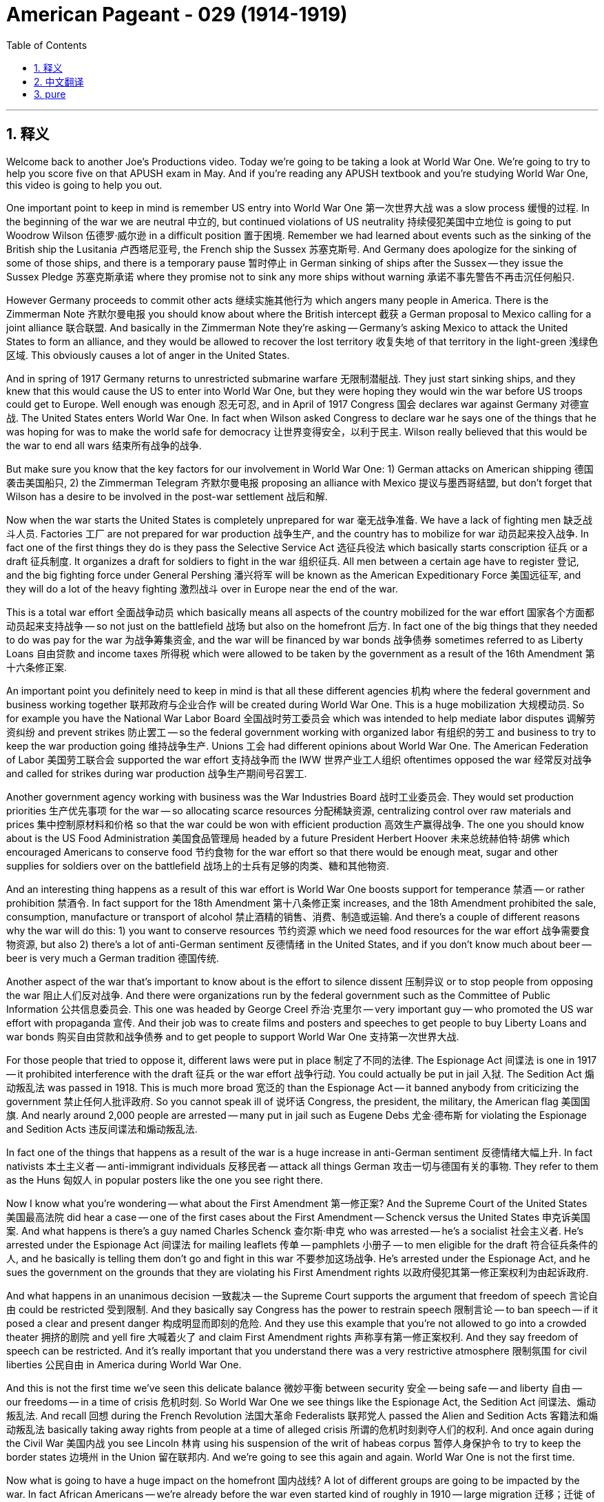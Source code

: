 
= American Pageant - 029 (1914-1919)
:toc: left
:toclevels: 3
:sectnums:
:stylesheet: ../../../myAdocCss.css

'''

== 释义

Welcome back to another Joe's Productions video. Today we're going to be taking a look at World War One. We're going to try to help you score five on that APUSH exam in May. And if you're reading any APUSH textbook and you're studying World War One, this video is going to help you out.

One important point to keep in mind is remember US entry into World War One 第一次世界大战 was a slow process 缓慢的过程. In the beginning of the war we are neutral 中立的, but continued violations of US neutrality 持续侵犯美国中立地位 is going to put Woodrow Wilson 伍德罗·威尔逊 in a difficult position 置于困境. Remember we had learned about events such as the sinking of the British ship the Lusitania 卢西塔尼亚号, the French ship the Sussex 苏塞克斯号. And Germany does apologize for the sinking of some of those ships, and there is a temporary pause 暂时停止 in German sinking of ships after the Sussex -- they issue the Sussex Pledge 苏塞克斯承诺 where they promise not to sink any more ships without warning 承诺不事先警告不再击沉任何船只.

However Germany proceeds to commit other acts 继续实施其他行为 which angers many people in America. There is the Zimmerman Note 齐默尔曼电报 you should know about where the British intercept 截获 a German proposal to Mexico calling for a joint alliance 联合联盟. And basically in the Zimmerman Note they're asking -- Germany's asking Mexico to attack the United States to form an alliance, and they would be allowed to recover the lost territory 收复失地 of that territory in the light-green 浅绿色区域. This obviously causes a lot of anger in the United States.

And in spring of 1917 Germany returns to unrestricted submarine warfare 无限制潜艇战. They just start sinking ships, and they knew that this would cause the US to enter into World War One, but they were hoping they would win the war before US troops could get to Europe. Well enough was enough 忍无可忍, and in April of 1917 Congress 国会 declares war against Germany 对德宣战. The United States enters World War One. In fact when Wilson asked Congress to declare war he says one of the things that he was hoping for was to make the world safe for democracy 让世界变得安全，以利于民主. Wilson really believed that this would be the war to end all wars 结束所有战争的战争.

But make sure you know that the key factors for our involvement in World War One: 1) German attacks on American shipping 德国袭击美国船只, 2) the Zimmerman Telegram 齐默尔曼电报 proposing an alliance with Mexico 提议与墨西哥结盟, but don't forget that Wilson has a desire to be involved in the post-war settlement 战后和解.

Now when the war starts the United States is completely unprepared for war 毫无战争准备. We have a lack of fighting men 缺乏战斗人员. Factories 工厂 are not prepared for war production 战争生产, and the country has to mobilize for war 动员起来投入战争. In fact one of the first things they do is they pass the Selective Service Act 选征兵役法 which basically starts conscription 征兵 or a draft 征兵制度. It organizes a draft for soldiers to fight in the war 组织征兵. All men between a certain age have to register 登记, and the big fighting force under General Pershing 潘兴将军 will be known as the American Expeditionary Force 美国远征军, and they will do a lot of the heavy fighting 激烈战斗 over in Europe near the end of the war.

This is a total war effort 全面战争动员 which basically means all aspects of the country mobilized for the war effort 国家各个方面都动员起来支持战争 -- so not just on the battlefield 战场 but also on the homefront 后方. In fact one of the big things that they needed to do was pay for the war 为战争筹集资金, and the war will be financed by war bonds 战争债券 sometimes referred to as Liberty Loans 自由贷款 and income taxes 所得税 which were allowed to be taken by the government as a result of the 16th Amendment 第十六条修正案.

An important point you definitely need to keep in mind is that all these different agencies 机构 where the federal government and business working together 联邦政府与企业合作 will be created during World War One. This is a huge mobilization 大规模动员. So for example you have the National War Labor Board 全国战时劳工委员会 which was intended to help mediate labor disputes 调解劳资纠纷 and prevent strikes 防止罢工 -- so the federal government working with organized labor 有组织的劳工 and business to try to keep the war production going 维持战争生产. Unions 工会 had different opinions about World War One. The American Federation of Labor 美国劳工联合会 supported the war effort 支持战争而 the IWW 世界产业工人组织 oftentimes opposed the war 经常反对战争 and called for strikes during war production 战争生产期间号召罢工.

Another government agency working with business was the War Industries Board 战时工业委员会. They would set production priorities 生产优先事项 for the war -- so allocating scarce resources 分配稀缺资源, centralizing control over raw materials and prices 集中控制原材料和价格 so that the war could be won with efficient production 高效生产赢得战争. The one you should know about is the US Food Administration 美国食品管理局 headed by a future President Herbert Hoover 未来总统赫伯特·胡佛 which encouraged Americans to conserve food 节约食物 for the war effort so that there would be enough meat, sugar and other supplies for soldiers over on the battlefield 战场上的士兵有足够的肉类、糖和其他物资.

And an interesting thing happens as a result of this war effort is World War One boosts support for temperance 禁酒 -- or rather prohibition 禁酒令. In fact support for the 18th Amendment 第十八条修正案 increases, and the 18th Amendment prohibited the sale, consumption, manufacture or transport of alcohol 禁止酒精的销售、消费、制造或运输. And there's a couple of different reasons why the war will do this: 1) you want to conserve resources 节约资源 which we need food resources for the war effort 战争需要食物资源, but also 2) there's a lot of anti-German sentiment 反德情绪 in the United States, and if you don't know much about beer -- beer is very much a German tradition 德国传统.

Another aspect of the war that's important to know about is the effort to silence dissent 压制异议 or to stop people from opposing the war 阻止人们反对战争. And there were organizations run by the federal government such as the Committee of Public Information 公共信息委员会. This one was headed by George Creel 乔治·克里尔 -- very important guy -- who promoted the US war effort with propaganda 宣传. And their job was to create films and posters and speeches to get people to buy Liberty Loans and war bonds 购买自由贷款和战争债券 and to get people to support World War One 支持第一次世界大战.

For those people that tried to oppose it, different laws were put in place 制定了不同的法律. The Espionage Act 间谍法 is one in 1917 -- it prohibited interference with the draft 征兵 or the war effort 战争行动. You could actually be put in jail 入狱. The Sedition Act 煽动叛乱法 was passed in 1918. This is much more broad 宽泛的 than the Espionage Act -- it banned anybody from criticizing the government 禁止任何人批评政府. So you cannot speak ill of 说坏话 Congress, the president, the military, the American flag 美国国旗. And nearly around 2,000 people are arrested -- many put in jail such as Eugene Debs 尤金·德布斯 for violating the Espionage and Sedition Acts 违反间谍法和煽动叛乱法.

In fact one of the things that happens as a result of the war is a huge increase in anti-German sentiment 反德情绪大幅上升. In fact nativists 本土主义者 -- anti-immigrant individuals 反移民者 -- attack all things German 攻击一切与德国有关的事物. They refer to them as the Huns 匈奴人 in popular posters like the one you see right there.

Now I know what you're wondering -- what about the First Amendment 第一修正案? And the Supreme Court of the United States 美国最高法院 did hear a case -- one of the first cases about the First Amendment -- Schenck versus the United States 申克诉美国案. And what happens is there's a guy named Charles Schenck 查尔斯·申克 who was arrested -- he's a socialist 社会主义者. He's arrested under the Espionage Act 间谍法 for mailing leaflets 传单 -- pamphlets 小册子 -- to men eligible for the draft 符合征兵条件的人, and he basically is telling them don't go and fight in this war 不要参加这场战争. He's arrested under the Espionage Act, and he sues the government on the grounds that they are violating his First Amendment rights 以政府侵犯其第一修正案权利为由起诉政府.

And what happens in an unanimous decision 一致裁决 -- the Supreme Court supports the argument that freedom of speech 言论自由 could be restricted 受到限制. And they basically say Congress has the power to restrain speech 限制言论 -- to ban speech -- if it posed a clear and present danger 构成明显而即刻的危险. And they use this example that you're not allowed to go into a crowded theater 拥挤的剧院 and yell fire 大喊着火了 and claim First Amendment rights 声称享有第一修正案权利. And they say freedom of speech can be restricted. And it's really important that you understand there was a very restrictive atmosphere 限制氛围 for civil liberties 公民自由 in America during World War One.

And this is not the first time we've seen this delicate balance 微妙平衡 between security 安全 -- being safe -- and liberty 自由 -- our freedoms -- in a time of crisis 危机时刻. So World War One we see things like the Espionage Act, the Sedition Act 间谍法、煽动叛乱法. And recall 回想 during the French Revolution 法国大革命 Federalists 联邦党人 passed the Alien and Sedition Acts 客籍法和煽动叛乱法 basically taking away rights from people at a time of alleged crisis 所谓的危机时刻剥夺人们的权利. And once again during the Civil War 美国内战 you see Lincoln 林肯 using his suspension of the writ of habeas corpus 暂停人身保护令 to try to keep the border states 边境州 in the Union 留在联邦内. And we're going to see this again and again. World War One is not the first time.




Now what is going to have a huge impact on the homefront 国内战线? A lot of different groups are going to be impacted by the war. In fact African Americans -- we're already before the war even started kind of roughly in 1910 -- large migration 迁移；迁徙 of African Americans to northern cities like Chicago. And this is called the Great Migration 大迁徙, and you can see that in this painting right there.

There's a lot of reasons why African Americans are moving north: 1) crappy racial relations 种族关系, Jim Crow laws 吉姆·克劳法 in the south, and so you want to get out. But what changes during World War One is the opening of new economic opportunities -- jobs in northern factories as white men were drafted 被征召入伍 and sent off to war. During this time you also see an increase in Mexican immigration into the US to work in agriculture primarily in the southwest to take over jobs that were needed during the war effort.

Nearly 400,000 African Americans served in the US Armed Forces 武装部队. They do unfortunately serve in segregated units 隔离部队. But civil rights leaders 民权领袖 like W.E.B. Du Bois felt that if African Americans fought for the United States during the war that this would lead to greater equality when they returned. This unfortunately was not a reality as race riots 种族骚乱 break out in 1919. There's a lot of racial tension 种族紧张局势 as a result of these demographic changes 人口变化 such as the Great Migration, and you have race riots break out in cities such as Chicago.

Women will play a key role in the war as well and will experience their own set of social changes. Women are going to take over jobs in factories as men leave. Jobs that were normally not open to women suddenly become available because the country needs them. In fact because of the sacrifices 牺牲 of women on the homefront during World War One you will see finally the two-thirds needed majority in Congress finally supporting the 19th Amendment 第十九修正案 which grants women's suffrage 妇女选举权 -- the right to vote. And great image right there of women protesting in front of the White House demanding for the basic rights such as voting.

As the war is winding down 逐渐结束, Wilson has a vision for the post-war world which is known as the Fourteen Points 十四点原则. This is his proposal, and in it he really wants to prevent another world war from happening. He wants to address the causes of the first world war and try to make sure that those things never take place. There are 14 points in this document, but we're only going to break down some of the important ones.

So how's Wilson thinking he's going to accomplish this? Well he's going to address some of those causes of the first world war. He wants to guarantee freedom of the seas 公海自由, eliminate economic trade barriers 经济贸易壁垒, military reductions 军事裁减 -- no huge arms race 军备竞赛 is taking place. He wants to get rid of colonies -- in fact allow self-determination 自决 for nations to have self-government -- no more colonization. He wants no more secret treaties 秘密条约. And the big thing he really wants is he calls for the formation of a League of Nations 国际联盟 to help prevent another war.

The problem for Wilson is he does not get to dictate 命令；支配 the terms of the post-war settlement. He has to work with the Big Four 四大国 -- includes Wilson over there on the right -- you have England, Italy and France. And these allies 盟友 are not really idealistic 理想主义的 as Wilson was. Here he is in the political cartoon kind of asking for everlasting peace 持久和平, but for nations such as France and England they want to punish Germany, gain territory 获得领土 and use the war as an opportunity to benefit their country.

So while Wilson wants peace without victory 没有胜利的和平, the other allies are not really interested in his idealistic ideas. So the Treaty of Versailles 凡尔赛条约 very much reflects this rejection of much of Wilson's Fourteen Points. They're rejected by the other Allied powers 协约国, and you can see in the political cartoon kind of some of the things that they want. Wilson does get the League of Nations included. He really kind of is hopeful that this will be a worldwide organization that will prevent future wars. But he has to get it approved by the Republican-controlled Congress.

And many Republicans in Congress hated the idea of the US joining the League of Nations. And one of the big opponents 反对者 of the treaty was Henry Cabot Lodge, and he belonged to a group called the Reservationists 保留派. And he believed that he would accept the League of Nations -- he would accept the treaty -- if certain changes were made. And Wilson was reluctant 不情愿的 to compromise 妥协. There was another group of Republicans known as the Irreconcilables 不可调和派, and they were against the treaty no matter what Wilson was willing to do.

There's substantial debate 重大辩论 over the League of Nations between Wilson and the Senate, and it comes down to a couple of things: 1) there's a tradition of isolationist policies 孤立主义政策 -- we try to avoid European affairs. If you recall George Washington had warned about the dangers of permanent foreign alliances 永久性外国联盟. Another problem with the League of Nations amongst Republicans was the opposition over Article 10 第十条款. And under Article 10 it said that member nations of the League of Nations would have to help other nations out in the event of external aggression 外部侵略. And there was a fear -- as you could see in the political cartoon -- that the League would force the US to deal with foreign issues around Europe -- that we get dragged into Europe's mess. And there also was the fear that Europe would meddle 干涉 in the Western Hemisphere which under the Monroe Doctrine 门罗主义 we did not want them to do.

Another kind of factor amongst Republicans and others was the desire amongst many to be isolationist following World War One. We fought this brutal horrible war, and there was a feeling we just kind of wanted to focus on us. And ultimately Congress rejects the treaty. The League of Nations is formed and without the United States -- a super important point to keep in mind.

There's an old World War One tank. Many mark the U.S. rejection of the League of Nations as a withdrawal of the U.S. from international affairs in the 1920s. And as we're going to see in the next video, this is a little bit more complicated than that.

But until next time, thank you for watching another JOS Productions video.

If you haven't done so, subscribe. Help me spread the word all over the Internet, and tell your classmates if the video helped you out. Click like, and if you have any questions, post a comment.

And until next time -- peace.

'''


== 中文翻译

欢迎回到另一个乔氏制作的视频。今天我们要探讨第一次世界大战。我们将尽力帮助你在五月份的APUSH考试中拿到五分。如果你正在阅读任何APUSH教材并学习第一次世界大战，这个视频将对你有所帮助。

需要记住的一个重要点是，美国卷入第一次世界大战是一个缓慢的过程。战争初期我们保持中立，但持续侵犯美国中立的行为将使伍德罗·威尔逊处于一个困难的境地。记住我们已经了解了诸如英国的卢西塔尼亚号沉没和法国的苏塞克斯号沉没等事件。德国确实为击沉其中一些船只道歉，并且在苏塞克斯号事件后德国暂时停止了击沉船只——他们发布了苏塞克斯保证，承诺不再在没有警告的情况下击沉任何船只。

然而，德国继续采取其他激怒许多美国人的行动。你们应该了解齐默曼电报，英国截获了一份德国向墨西哥发出的呼吁建立联合联盟的提议。基本上，在齐默曼电报中，德国要求墨西哥攻击美国以建立联盟，并且墨西哥将被允许收回浅绿色区域失去的领土。这显然在美国引起了极大的愤怒。

1917年春天，德国恢复了无限制潜艇战。他们开始随意击沉船只，他们知道这将导致美国卷入第一次世界大战，但他们希望在美国军队到达欧洲之前赢得战争。最终，忍无可忍，1917年4月，国会对德国宣战。美国卷入了第一次世界大战。事实上，当威尔逊要求国会宣战时，他说他希望的目标之一是使世界对民主来说是安全的。威尔逊真的相信这将是结束所有战争的战争。

但请务必了解我们卷入第一次世界大战的关键因素：1）德国袭击美国船只；2）齐默曼电报提议与墨西哥结盟；但不要忘记威尔逊渴望参与战后安排。

战争开始时，美国完全没有做好战争准备。我们缺乏作战人员。工厂没有为战争生产做好准备，国家必须动员起来进行战争。事实上，他们首先做的事情之一就是通过了《兵役法》，该法案基本上开始了征兵。它组织征兵以士兵参加战争。所有在一定年龄之间的男子都必须登记，在潘兴将军领导下的主要作战部队将被称为美国远征军，他们将在战争后期在欧洲进行大量的艰苦战斗。

这是一场总体战，基本上意味着国家的所有方面都为战争努力动员起来——不仅在战场上，而且在后方也是如此。事实上，他们需要做的重要事情之一是支付战争费用，战争将通过战争债券（有时称为自由贷款）和所得税来融资，由于第十六修正案的通过，政府可以征收所得税。

你们绝对需要记住的一个重要点是，在第一次世界大战期间，将建立所有这些不同的机构，联邦政府和企业将在其中共同合作。这是一次巨大的动员。例如，你们有国家战争劳工委员会，其目的是帮助调解劳资纠纷并防止罢工——因此联邦政府与有组织的劳工和企业合作，试图维持战争生产的进行。工会对第一次世界大战持有不同的看法。美国劳工联合会支持战争努力，而世界产业工人组织（IWW）经常反对战争并在战争生产期间呼吁罢工。

另一个与企业合作的政府机构是战争工业委员会。他们将为战争设定生产优先事项——因此分配稀缺资源，集中控制原材料和价格，以便通过高效生产赢得战争。你们应该了解的是由未来的总统赫伯特·胡佛领导的美国食品管理局，该局鼓励美国人为战争努力节约粮食，以便战场上的士兵有足够的肉类、糖和其他物资。

战争努力的一个有趣结果是，第一次世界大战促进了对节制——或者更确切地说，是禁酒的支持。事实上，对第十八修正案的支持增加了，该修正案禁止酒精的销售、消费、制造或运输。战争导致这种情况发生有几个不同的原因：1）你们想要节约资源，我们需要粮食资源用于战争努力；但2）美国存在大量的反德情绪，如果你不太了解啤酒——啤酒在很大程度上是德国的传统。

战争的另一个重要方面是努力压制异议或阻止人们反对战争。联邦政府运营了一些组织，例如公共信息委员会。该委员会由乔治·克里尔领导——非常重要的人物——他通过宣传来推动美国的战争努力。他们的工作是制作电影、海报和演讲，以促使人们购买自由贷款和战争债券，并支持第一次世界大战。

对于那些试图反对战争的人，制定了不同的法律。《间谍法》是1917年的一项法律——它禁止干涉征兵或战争努力。你实际上可能会被监禁。《煽动叛乱法》于1918年通过。这比《间谍法》更为广泛——它禁止任何人批评政府。因此，你不能说国会、总统、军队或美国国旗的坏话。近2000人被捕——许多人被监禁，例如尤金·德布斯因违反《间谍法》和《煽动叛乱法》而被捕。

事实上，战争导致反德情绪大幅上升。事实上，本土主义者——反移民人士——攻击所有与德国有关的事物。他们在流行的海报中称他们为匈奴人，就像你们在那张海报上看到的那样。

我知道你们在想什么——第一修正案呢？美国最高法院确实审理了一个案件——关于第一修正案的早期案件之一——申克诉美国案。事情是这样的，一个名叫查尔斯·申克的人被捕了——他是一个社会主义者。他因邮寄传单——小册子——给符合征兵条件的男子而被根据《间谍法》逮捕，他基本上是告诉他们不要去参加这场战争。他因违反《间谍法》而被捕，并以政府侵犯了他的第一修正案权利为由起诉政府。

在一个一致的判决中——最高法院支持言论自由可以受到限制的论点。他们基本上说，如果言论构成明显的现实危险，国会有权限制言论——禁止言论。他们使用了这个例子，即你不允许在拥挤的剧院里大喊“着火了”，然后声称享有第一修正案的权利。他们说言论自由可以受到限制。理解在第一次世界大战期间，美国公民自由的氛围非常压抑非常重要。

这并非我们第一次在危机时期看到安全——安全保障——与自由——我们的自由——之间存在这种微妙的平衡。因此，在第一次世界大战中，我们看到了《间谍法》和《煽动叛乱法》等法律。回想一下，在法国大革命期间，联邦党人通过了《外国人与煽动叛乱法》，基本上在所谓的危机时期剥夺了人民的权利。再一次，在内战期间，你们看到林肯暂停人身保护令，试图将边境州留在联邦。我们将一次又一次地看到这种情况。第一次世界大战并非第一次。

现在，什么将对后方产生巨大的影响？许多不同的群体将受到战争的影响。事实上，非裔美国人——甚至在战争开始之前，大约在1910年——大量非裔美国人迁移到芝加哥等北部城市。这被称为大迁移，你们可以在那幅画中看到。

非裔美国人向北方迁移有很多原因：1）糟糕的种族关系，南方的吉姆·克劳法，所以你们想要离开。但第一次世界大战期间发生的变化是新的经济机会的出现——由于白人男子被征召入伍，北部工厂的就业机会增加。在此期间，你们还看到墨西哥移民涌入美国，主要是在西南部从事农业工作，以填补战争期间所需的职位。

近40万非裔美国人在美国武装部队服役。不幸的是，他们是在隔离部队中服役。但像W.E.B.杜波依斯这样的民权领袖认为，如果非裔美国人在战争期间为美国而战，那么当他们回来时，这将导致更大的平等。不幸的是，这并非现实，1919年爆发了种族骚乱。由于大迁移等人口变化，种族紧张局势加剧，芝加哥等城市爆发了种族骚乱。

妇女也将在战争中发挥关键作用，并将经历一系列社会变革。随着男子离开，妇女将接管工厂的工作。通常不对妇女开放的工作突然变得可用，因为国家需要她们。事实上，由于妇女在第一次世界大战期间在后方的牺牲，你们最终将看到国会中三分之二的多数票最终支持第十九修正案，该修正案赋予妇女选举权。这是一张很棒的图片，妇女们在白宫前抗议，要求获得投票等基本权利。

随着战争逐渐结束，威尔逊对战后世界有一个愿景，被称为“十四点原则”。这是他的提议，他真正希望阻止另一场世界大战的发生。他希望解决第一次世界大战的起因，并努力确保这些事情不再发生。这份文件有14点，但我们只分析其中一些重要的。

那么威尔逊认为他将如何实现这一目标呢？他将解决第一次世界大战的一些起因。他希望保障海洋自由，消除经济贸易壁垒，削减军事力量——不再发生大规模的军备竞赛。他希望摆脱殖民地——事实上允许各国自决，实现自治——不再有殖民主义。他希望不再有秘密条约。他真正希望的是，他呼吁成立一个国际联盟以帮助防止另一场战争。

威尔逊的问题在于，他无法决定战后安排的条款。他必须与四大强国合作——包括右边的威尔逊——你们有英国、意大利和法国。这些盟友并不像威尔逊那样理想主义。在这幅政治漫画中，他似乎在要求永久和平，但对于法国和英国等国家来说，他们想要惩罚德国，获得领土，并利用战争作为机会来使他们的国家受益。

因此，尽管威尔逊希望实现没有胜利的和平，但其他盟友对他的理想主义想法并不感兴趣。因此，《凡尔赛条约》在很大程度上反映了对威尔逊十四点原则大部分内容的拒绝。它们被其他协约国拒绝了，你们可以在政治漫画中看到他们想要的一些东西。威尔逊确实将国际联盟纳入其中。他真的希望这将是一个能够防止未来战争的世界性组织。但他必须得到共和党控制的国会的批准。

国会中的许多共和党人憎恨美国加入国际联盟的想法。该条约的主要反对者之一是亨利·卡博特·洛奇，他属于一个被称为“保留派”的团体。他认为，如果做出某些修改，他将接受国际联盟——他将接受该条约。而威尔逊不愿妥协。另一群共和党人被称为“不可调和派”，无论威尔逊愿意做什么，他们都反对该条约。

威尔逊和参议院之间就国际联盟展开了激烈的辩论，这归结为几点：1）存在孤立主义政策的传统——我们试图避免欧洲事务。如果你们还记得，乔治·华盛顿曾警告过永久性对外联盟的危险。共和党人反对国际联盟的另一个问题是反对第十条。根据第十条，国际联盟的成员国在遭受外部侵略时必须互相帮助。人们担心——正如你们在政治漫画中看到的那样——国际联盟将迫使美国处理欧洲周围的外国问题——我们将被拖入欧洲的烂摊子。人们还担心欧洲会干涉西半球，而根据门罗主义，我们不希望他们这样做。

共和党人和其他人中存在的另一种因素是，第一次世界大战后许多人渴望孤立主义。我们打了一场残酷可怕的战争，人们感觉我们只想专注于我们自己。最终，国会拒绝了该条约。国际联盟成立了，但没有美国——这是一个非常重要的需要记住的点。

这是一辆老式的第一次世界大战坦克。许多人将美国拒绝国际联盟视为美国在1920年代退出国际事务的标志。正如我们将在下一个视频中看到的那样，这比那要复杂一些。

但在下次见面之前，感谢观看另一个乔氏制作的视频。

如果你还没有订阅，请订阅。帮助我在互联网上传播这个消息，如果这个视频对你有帮助，请告诉你的同学们。点赞，如果你有任何问题，请发表评论。

在下次见面之前——再见。

'''


== pure

Welcome back to another Joe's Productions video. Today we're going to be taking a look at World War One. We're going to try to help you score five on that APUSH exam in May. And if you're reading any APUSH textbook and you're studying World War One, this video is going to help you out.

One important point to keep in mind is remember US entry into World War One was a slow process. In the beginning of the war we are neutral, but continued violations of US neutrality is going to put Woodrow Wilson in a difficult position. Remember we had learned about events such as the sinking of the British ship the Lusitania, the French ship the Sussex. And Germany does apologize for the sinking of some of those ships, and there is a temporary pause in German sinking of ships after the Sussex -- they issue the Sussex Pledge where they promise not to sink any more ships without warning.

However Germany proceeds to commit other acts which angers many people in America. There is the Zimmerman Note you should know about where the British intercept a German proposal to Mexico calling for a joint alliance. And basically in the Zimmerman Note they're asking -- Germany's asking Mexico to attack the United States to form an alliance, and they would be allowed to recover the lost territory of that territory in the light-green. This obviously causes a lot of anger in the United States.

And in spring of 1917 Germany returns to unrestricted submarine warfare. They just start sinking ships, and they knew that this would cause the US to enter into World War One, but they were hoping they would win the war before US troops could get to Europe. Well enough was enough, and in April of 1917 Congress declares war against Germany. The United States enters World War One. In fact when Wilson asked Congress to declare war he says one of the things that he was hoping for was to make the world safe for democracy. Wilson really believed that this would be the war to end all wars.

But make sure you know that the key factors for our involvement in World War One: 1) German attacks on American shipping, 2) the Zimmerman Telegram proposing an alliance with Mexico, but don't forget that Wilson has a desire to be involved in the post-war settlement.

Now when the war starts the United States is completely unprepared for war. We have a lack of fighting men. Factories are not prepared for war production, and the country has to mobilize for war. In fact one of the first things they do is they pass the Selective Service Act which basically starts conscription or a draft. It organizes a draft for soldiers to fight in the war. All men between a certain age have to register, and the big fighting force under General Pershing will be known as the American Expeditionary Force, and they will do a lot of the heavy fighting over in Europe near the end of the war.

This is a total war effort which basically means all aspects of the country mobilized for the war effort -- so not just on the battlefield but also on the homefront. In fact one of the big things that they needed to do was pay for the war, and the war will be financed by war bonds sometimes referred to as Liberty Loans and income taxes which were allowed to be taken by the government as a result of the 16th Amendment.

An important point you definitely need to keep in mind is that all these different agencies where the federal government and business working together will be created during World War One. This is a huge mobilization. So for example you have the National War Labor Board which was intended to help mediate labor disputes and prevent strikes -- so the federal government working with organized labor and business to try to keep the war production going. Unions had different opinions about World War One. The American Federation of Labor supported the war effort whereas the IWW oftentimes opposed the war and called for strikes during war production.

Another government agency working with business was the War Industries Board. They would set production priorities for the war -- so allocating scarce resources, centralizing control over raw materials and prices so that the war could be won with efficient production. The one you should know about is the US Food Administration headed by a future President Herbert Hoover which encouraged Americans to conserve food for the war effort so that there would be enough meat, sugar and other supplies for soldiers over on the battlefield.

And an interesting thing happens as a result of this war effort is World War One boosts support for temperance -- or rather prohibition. In fact support for the 18th Amendment increases, and the 18th Amendment prohibited the sale, consumption, manufacture or transport of alcohol. And there's a couple of different reasons why the war will do this: 1) you want to conserve resources which we need food resources for the war effort, but also 2) there's a lot of anti-German sentiment in the United States, and if you don't know much about beer -- beer is very much a German tradition.

Another aspect of the war that's important to know about is the effort to silence dissent or to stop people from opposing the war. And there were organizations run by the federal government such as the Committee of Public Information. This one was headed by George Creel -- very important guy -- who promoted the US war effort with propaganda. And their job was to create films and posters and speeches to get people to buy Liberty Loans and war bonds and to get people to support World War One.

For those people that tried to oppose it, different laws were put in place. The Espionage Act is one in 1917 -- it prohibited interference with the draft or the war effort. You could actually be put in jail. The Sedition Act was passed in 1918. This is much more broad than the Espionage Act -- it banned anybody from criticizing the government. So you cannot speak ill of Congress, the president, the military, the American flag. And nearly around 2,000 people are arrested -- many put in jail such as Eugene Debs for violating the Espionage and Sedition Acts.

In fact one of the things that happens as a result of the war is a huge increase in anti-German sentiment. In fact nativists -- anti-immigrant individuals -- attack all things German. They refer to them as the Huns in popular posters like the one you see right there.

Now I know what you're wondering -- what about the First Amendment? And the Supreme Court of the United States did hear a case -- one of the first cases about the First Amendment -- Schenck versus the United States. And what happens is there's a guy named Charles Schenck who was arrested -- he's a socialist. He's arrested under the Espionage Act for mailing leaflets -- pamphlets -- to men eligible for the draft, and he basically is telling them don't go and fight in this war. He's arrested under the Espionage Act, and he sues the government on the grounds that they are violating his First Amendment rights.

And what happens in an unanimous decision -- the Supreme Court supports the argument that freedom of speech could be restricted. And they basically say Congress has the power to restrain speech -- to ban speech -- if it posed a clear and present danger. And they use this example that you're not allowed to go into a crowded theater and yell fire and claim First Amendment rights. And they say freedom of speech can be restricted. And it's really important that you understand there was a very restrictive atmosphere for civil liberties in America during World War One.

And this is not the first time we've seen this delicate balance between security -- being safe -- and liberty -- our freedoms -- in a time of crisis. So World War One we see things like the Espionage Act, the Sedition Act. And recall during the French Revolution Federalists passed the Alien and Sedition Acts basically taking away rights from people at a time of alleged crisis. And once again during the Civil War you see Lincoln using his suspension of the writ of habeas corpus to try to keep the border states in the Union. And we're going to see this again and again. World War One is not the first time.

Now what is going to have a huge impact on the homefront? A lot of different groups are going to be impacted by the war. In fact African Americans -- we're already before the war even started kind of roughly in 1910 -- large migration of African Americans to northern cities like Chicago. And this is called the Great Migration, and you can see that in this painting right there.

There's a lot of reasons why African Americans are moving north: 1) crappy racial relations, Jim Crow laws in the south, and so you want to get out. But what changes during World War One is the opening of new economic opportunities -- jobs in northern factories as white men were drafted and sent off to war. During this time you also see an increase in Mexican immigration into the US to work in agriculture primarily in the southwest to take over jobs that were needed during the war effort.

Nearly 400,000 African Americans served in the US Armed Forces. They do unfortunately serve in segregated units. But civil rights leaders like W.E.B. Du Bois felt that if African Americans fought for the United States during the war that this would lead to greater equality when they returned. This unfortunately was not a reality as race riots break out in 1919. There's a lot of racial tension as a result of these demographic changes such as the Great Migration, and you have race riots break out in cities such as Chicago.

Women will play a key role in the war as well and will experience their own set of social changes. Women are going to take over jobs in factories as men leave. Jobs that were normally not open to women suddenly become available because the country needs them. In fact because of the sacrifices of women on the homefront during World War One you will see finally the two-thirds needed majority in Congress finally supporting the 19th Amendment which grants women's suffrage -- the right to vote. And great image right there of women protesting in front of the White House demanding for the basic rights such as voting.

As the war is winding down, Wilson has a vision for the post-war world which is known as the Fourteen Points. This is his proposal, and in it he really wants to prevent another world war from happening. He wants to address the causes of the first world war and try to make sure that those things never take place. There are 14 points in this document, but we're only going to break down some of the important ones.

So how's Wilson thinking he's going to accomplish this? Well he's going to address some of those causes of the first world war. He wants to guarantee freedom of the seas, eliminate economic trade barriers, military reductions -- no huge arms race is taking place. He wants to get rid of colonies -- in fact allow self-determination for nations to have self-government -- no more colonization. He wants no more secret treaties. And the big thing he really wants is he calls for the formation of a League of Nations to help prevent another war.

The problem for Wilson is he does not get to dictate the terms of the post-war settlement. He has to work with the Big Four -- includes Wilson over there on the right -- you have England, Italy and France. And these allies are not really idealistic as Wilson was. Here he is in the political cartoon kind of asking for everlasting peace, but for nations such as France and England they want to punish Germany, gain territory and use the war as an opportunity to benefit their country.

So while Wilson wants peace without victory, the other allies are not really interested in his idealistic ideas. So the Treaty of Versailles very much reflects this rejection of much of Wilson's Fourteen Points. They're rejected by the other Allied powers, and you can see in the political cartoon kind of some of the things that they want. Wilson does get the League of Nations included. He really kind of is hopeful that this will be a worldwide organization that will prevent future wars. But he has to get it approved by the Republican-controlled Congress.

And many Republicans in Congress hated the idea of the US joining the League of Nations. And one of the big opponents of the treaty was Henry Cabot Lodge, and he belonged to a group called the Reservationists. And he believed that he would accept the League of Nations -- he would accept the treaty -- if certain changes were made. And Wilson was reluctant to compromise. There was another group of Republicans known as the Irreconcilables, and they were against the treaty no matter what Wilson was willing to do.

There's substantial debate over the League of Nations between Wilson and the Senate, and it comes down to a couple of things: 1) there's a tradition of isolationist policies -- we try to avoid European affairs. If you recall George Washington had warned about the dangers of permanent foreign alliances. Another problem with the League of Nations amongst Republicans was the opposition over Article 10. And under Article 10 it said that member nations of the League of Nations would have to help other nations out in the event of external aggression. And there was a fear -- as you could see in the political cartoon -- that the League would force the US to deal with foreign issues around Europe -- that we get dragged into Europe's mess. And there also was the fear that Europe would meddle in the Western Hemisphere which under the Monroe Doctrine we did not want them to do.

Another kind of factor amongst Republicans and others was the desire amongst many to be isolationist following World War One. We fought this brutal horrible war, and there was a feeling we just kind of wanted to focus on us. And ultimately Congress rejects the treaty. The League of Nations is formed and without the United States -- a super important point to keep in mind.

There's an old World War One tank. Many mark the U.S. rejection of the League of Nations as a withdrawal of the U.S. from international affairs in the 1920s. And as we're going to see in the next video, this is a little bit more complicated than that.

But until next time, thank you for watching another JOS Productions video.

If you haven't done so, subscribe. Help me spread the word all over the Internet, and tell your classmates if the video helped you out. Click like, and if you have any questions, post a comment.

And until next time -- peace.

'''
